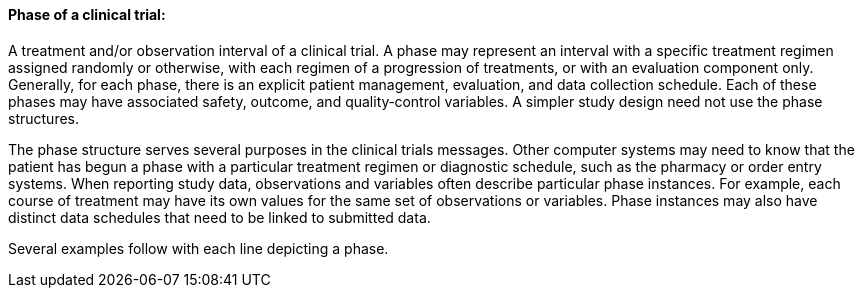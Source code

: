 ==== Phase of a clinical trial:
[v291_section="7.6.1.2"]

A treatment and/or observation interval of a clinical trial. A phase may represent an interval with a specific treatment regimen assigned randomly or otherwise, with each regimen of a progression of treatments, or with an evaluation component only. Generally, for each phase, there is an explicit patient management, evaluation, and data collection schedule. Each of these phases may have associated safety, outcome, and quality‑control variables. A simpler study design need not use the phase structures.

The phase structure serves several purposes in the clinical trials messages. Other computer systems may need to know that the patient has begun a phase with a particular treatment regimen or diagnostic schedule, such as the pharmacy or order entry systems. When reporting study data, observations and variables often describe particular phase instances. For example, each course of treatment may have its own values for the same set of observations or variables. Phase instances may also have distinct data schedules that need to be linked to submitted data.

Several examples follow with each line depicting a phase.

